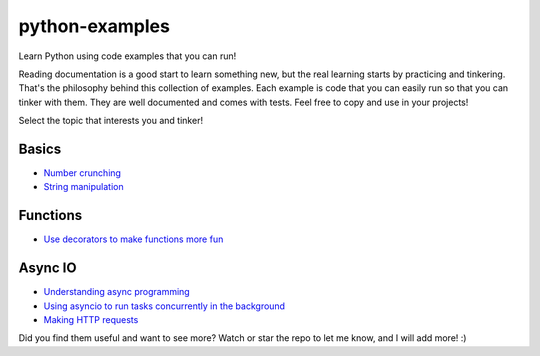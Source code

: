 python-examples
============================================================================

Learn Python using code examples that you can run!

Reading documentation is a good start to learn something new, but the real
learning starts by practicing and tinkering. That's the philosophy behind
this collection of examples. Each example is code that you can easily run so
that you can tinker with them. They are well documented and comes with
tests. Feel free to copy and use in your projects!

Select the topic that interests you and tinker!

Basics
-----------------------------------------------------------------------------
* `Number crunching <examples/numbers.py>`_
* `String manipulation <examples/string.py>`_

Functions
-----------------------------------------------------------------------------
* `Use decorators to make functions more fun <examples/decorator.py>`_

Async IO
-----------------------------------------------------------------------------
* `Understanding async programming <examples/understanding_async.py>`_
* `Using asyncio to run tasks concurrently in the background <examples/async_worker.py>`_
* `Making HTTP requests <examples/async_http_requests.py>`_

Did you find them useful and want to see more? Watch or star the repo to let me know,
and I will add more! :)

